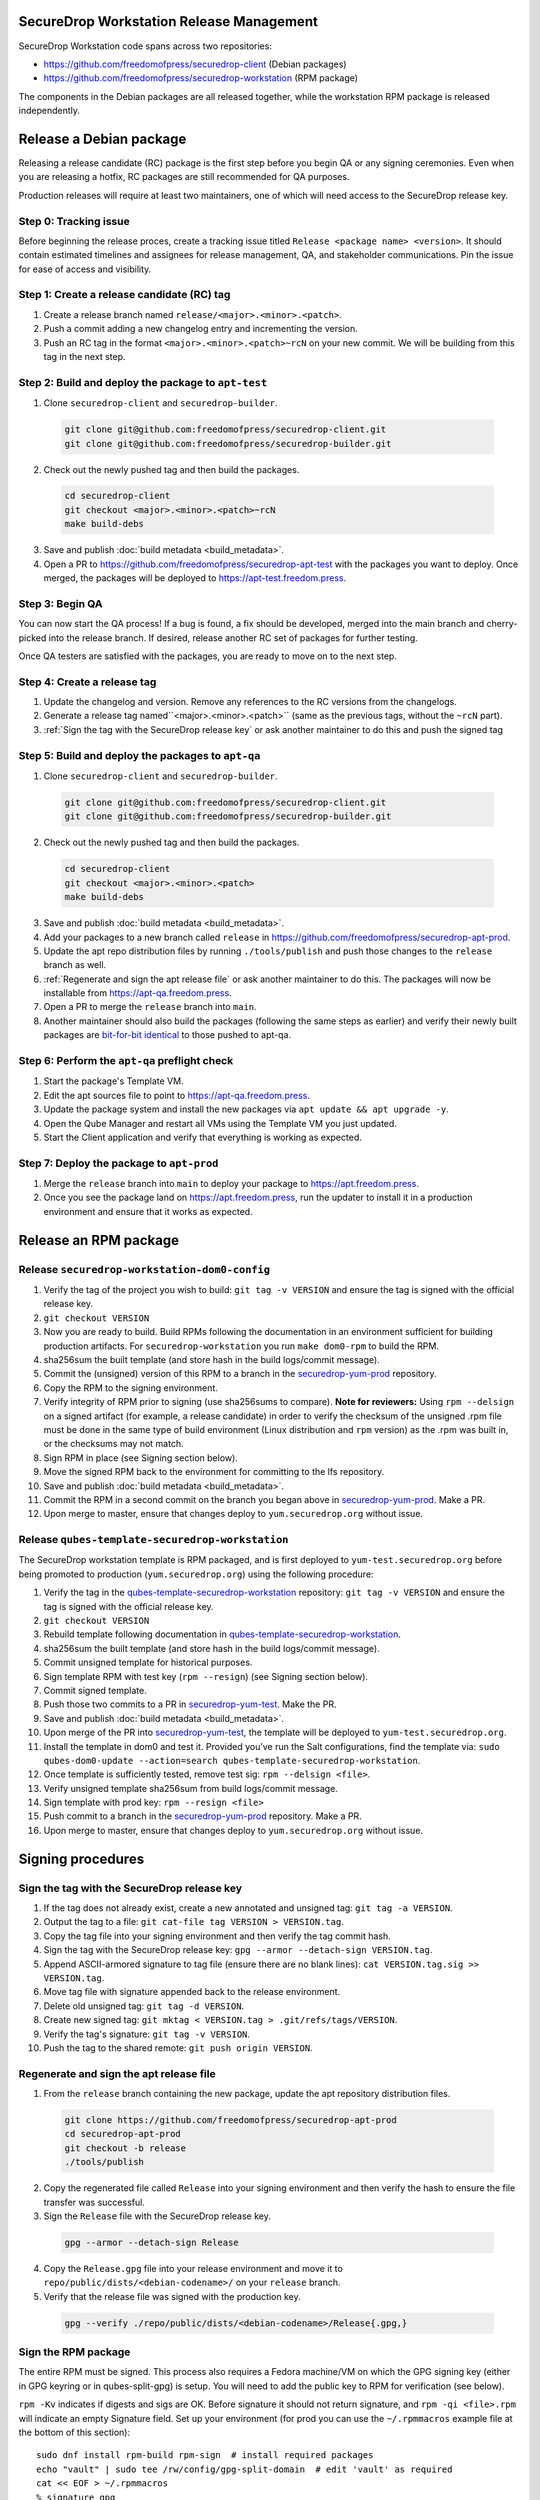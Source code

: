 SecureDrop Workstation Release Management
=========================================

SecureDrop Workstation code spans across two repositories:

-  https://github.com/freedomofpress/securedrop-client (Debian packages)
-  https://github.com/freedomofpress/securedrop-workstation (RPM
   package)

The components in the Debian packages are all released together, while the workstation RPM package is released independently.

Release a Debian package
========================

Releasing a release candidate (RC) package is the first step before you begin QA or any signing ceremonies. Even when you are
releasing a hotfix, RC packages are still recommended for QA purposes.

Production releases will require at least two maintainers, one of which will need access to the SecureDrop release key.

Step 0: Tracking issue
----------------------

Before beginning the release proces, create a tracking issue titled ``Release <package name> <version>``. It should contain
estimated timelines and assignees for release management, QA, and stakeholder communications. Pin the issue for ease of access
and visibility.

Step 1: Create a release candidate (RC) tag
-------------------------------------------

1. Create a release branch named ``release/<major>.<minor>.<patch>``.
2. Push a commit adding a new changelog entry and incrementing the version.
3. Push an RC tag in the format ``<major>.<minor>.<patch>~rcN`` on your new commit. We will be building from this tag in the next step.

Step 2: Build and deploy the package to ``apt-test``
----------------------------------------------------

1. Clone ``securedrop-client`` and ``securedrop-builder``.

  .. code-block:: sh

   git clone git@github.com:freedomofpress/securedrop-client.git
   git clone git@github.com:freedomofpress/securedrop-builder.git

2. Check out the newly pushed tag and then build the packages.

  .. code-block:: sh

   cd securedrop-client
   git checkout <major>.<minor>.<patch>~rcN
   make build-debs

3. Save and publish :doc:`build metadata <build_metadata>`.
4. Open a PR to https://github.com/freedomofpress/securedrop-apt-test with the packages you want to deploy.
   Once merged, the packages will be deployed to https://apt-test.freedom.press.

Step 3: Begin QA
----------------

You can now start the QA process! If a bug is found, a fix should be developed, merged into the main branch and
cherry-picked into the release branch. If desired, release another RC set of packages for further testing.

Once QA testers are satisfied with the packages, you are ready to move on to the next step.

Step 4: Create a release tag
----------------------------

1. Update the changelog and version. Remove any references to the RC versions from the changelogs.
2. Generate a release tag named``<major>.<minor>.<patch>`` (same as the previous tags, without the ``~rcN`` part).
3. :ref:`Sign the tag with the SecureDrop release key` or ask another maintainer to do this and push the signed tag

Step 5: Build and deploy the packages to ``apt-qa``
---------------------------------------------------

1. Clone ``securedrop-client`` and ``securedrop-builder``.

  .. code-block:: sh

   git clone git@github.com:freedomofpress/securedrop-client.git
   git clone git@github.com:freedomofpress/securedrop-builder.git

2. Check out the newly pushed tag and then build the packages.

  .. code-block:: sh

   cd securedrop-client
   git checkout <major>.<minor>.<patch>
   make build-debs

3. Save and publish :doc:`build metadata <build_metadata>`.
4. Add your packages to a new branch called ``release`` in https://github.com/freedomofpress/securedrop-apt-prod.
5. Update the apt repo distribution files by running ``./tools/publish`` and push those changes to the ``release`` branch as well.
6. :ref:`Regenerate and sign the apt release file` or ask another maintainer to do this. The packages will now be installable from https://apt-qa.freedom.press.
7. Open a PR to merge the ``release`` branch into ``main``.
8. Another maintainer should also build the packages (following the same steps as earlier) and verify their newly built packages
   are `bit-for-bit identical <https://reproducible-builds.org/docs/definition/>`_ to those pushed to apt-qa.

Step 6: Perform the ``apt-qa`` preflight check
----------------------------------------------

1. Start the package's Template VM.
2. Edit the apt sources file to point to https://apt-qa.freedom.press.
3. Update the package system and install the new packages via ``apt update && apt upgrade -y``.
4. Open the Qube Manager and restart all VMs using the Template VM you just updated.
5. Start the Client application and verify that everything is working as expected.

Step 7: Deploy the package to ``apt-prod``
------------------------------------------

1. Merge the ``release`` branch into ``main`` to deploy your package to https://apt.freedom.press.
2. Once you see the package land on https://apt.freedom.press, run the updater to install it in a production environment and ensure that it works as expected.

Release an RPM package
======================

Release ``securedrop-workstation-dom0-config``
----------------------------------------------

1.  Verify the tag of the project you wish to build:
    ``git tag -v VERSION`` and ensure the tag is signed with the
    official release key.
2.  ``git checkout VERSION``
3.  Now you are ready to build. Build RPMs following the documentation
    in an environment sufficient for building production artifacts. For
    ``securedrop-workstation`` you run ``make dom0-rpm`` to build the
    RPM.
4.  sha256sum the built template (and store hash in the build
    logs/commit message).
5.  Commit the (unsigned) version of this RPM to a branch in the
    `securedrop-yum-prod <https://github.com/freedomofpress/securedrop-yum-prod>`__
    repository.
6.  Copy the RPM to the signing environment.
7.  Verify integrity of RPM prior to signing (use sha256sums to
    compare). **Note for reviewers:** Using ``rpm --delsign`` on a
    signed artifact (for example, a release candidate) in order to
    verify the checksum of the unsigned .rpm file must be done in the
    same type of build environment (Linux distribution and ``rpm``
    version) as the .rpm was built in, or the checksums may not match.
8.  Sign RPM in place (see Signing section below).
9.  Move the signed RPM back to the environment for committing to the
    lfs repository.
10. Save and publish :doc:`build metadata <build_metadata>`.
11. Commit the RPM in a second commit on the branch you began above in
    `securedrop-yum-prod <https://github.com/freedomofpress/securedrop-yum-prod>`__.
    Make a PR.
12. Upon merge to master, ensure that changes deploy to
    ``yum.securedrop.org`` without issue.

Release ``qubes-template-securedrop-workstation``
-------------------------------------------------

The SecureDrop workstation template is RPM packaged, and is first
deployed to ``yum-test.securedrop.org`` before being promoted to
production (``yum.securedrop.org``) using the following procedure:

1.  Verify the tag in the
    `qubes-template-securedrop-workstation <https://github.com/freedomofpress/qubes-template-securedrop-workstation>`__
    repository: ``git tag -v VERSION`` and ensure the tag is signed with
    the official release key.
2.  ``git checkout VERSION``
3.  Rebuild template following documentation in
    `qubes-template-securedrop-workstation <https://github.com/freedomofpress/qubes-template-securedrop-workstation>`__.
4.  sha256sum the built template (and store hash in the build
    logs/commit message).
5.  Commit unsigned template for historical purposes.
6.  Sign template RPM with test key (``rpm --resign``) (see Signing section
    below).
7.  Commit signed template.
8.  Push those two commits to a PR in
    `securedrop-yum-test <https://github.com/freedomofpress/securedrop-yum-test/>`__.
    Make the PR.
9.  Save and publish :doc:`build metadata <build_metadata>`.
10. Upon merge of the PR into
    `securedrop-yum-test <https://github.com/freedomofpress/securedrop-yum-test/>`__,
    the template will be deployed to ``yum-test.securedrop.org``.
11. Install the template in dom0 and test it. Provided you’ve run the Salt configurations, find the template via:
    ``sudo qubes-dom0-update --action=search qubes-template-securedrop-workstation``.
12. Once template is sufficiently tested, remove test sig:
    ``rpm --delsign <file>``.
13. Verify unsigned template sha256sum from build logs/commit message.
14. Sign template with prod key: ``rpm --resign <file>``
15. Push commit to a branch in the
    `securedrop-yum-prod <https://github.com/freedomofpress/securedrop-yum-prod/>`__
    repository. Make a PR.
16. Upon merge to master, ensure that changes deploy to
    ``yum.securedrop.org`` without issue.

Signing procedures
==================

.. _Sign the tag with the SecureDrop release key:

Sign the tag with the SecureDrop release key
--------------------------------------------

1. If the tag does not already exist, create a new annotated and unsigned tag: ``git tag -a VERSION``.
2. Output the tag to a file: ``git cat-file tag VERSION > VERSION.tag``.
3. Copy the tag file into your signing environment and then verify the tag commit hash.
4. Sign the tag with the SecureDrop release key: ``gpg --armor --detach-sign VERSION.tag``.
5. Append ASCII-armored signature to tag file (ensure there are no blank lines): ``cat VERSION.tag.sig >> VERSION.tag``.
6. Move tag file with signature appended back to the release environment.
7. Delete old unsigned tag: ``git tag -d VERSION``.
8. Create new signed tag: ``git mktag < VERSION.tag > .git/refs/tags/VERSION``.
9. Verify the tag's signature: ``git tag -v VERSION``.
10. Push the tag to the shared remote: ``git push origin VERSION``.

.. _Regenerate and sign the apt release file:

Regenerate and sign the apt release file
----------------------------------------

1. From the ``release`` branch containing the new package, update the apt repository distribution files.

  .. code-block:: sh

   git clone https://github.com/freedomofpress/securedrop-apt-prod
   cd securedrop-apt-prod
   git checkout -b release
   ./tools/publish

2. Copy the regenerated file called ``Release`` into your signing environment and then verify the hash to ensure the file transfer was successful.
3. Sign the ``Release`` file with the SecureDrop release key.

  .. code-block:: sh

   gpg --armor --detach-sign Release

4. Copy the ``Release.gpg`` file into your release environment and move it to ``repo/public/dists/<debian-codename>/`` on your ``release`` branch.
5. Verify that the release file was signed with the production key.

  .. code-block:: sh

   gpg --verify ./repo/public/dists/<debian-codename>/Release{.gpg,}

Sign the RPM package
--------------------

The entire RPM must be signed. This process also requires a Fedora
machine/VM on which the GPG signing key (either in GPG keyring or in
qubes-split-gpg) is setup. You will need to add the public key to RPM
for verification (see below).

``rpm -Kv`` indicates if digests and sigs are OK. Before signature it
should not return signature, and ``rpm -qi <file>.rpm`` will indicate an
empty Signature field. Set up your environment (for prod you can use the
``~/.rpmmacros`` example file at the bottom of this section):

::

   sudo dnf install rpm-build rpm-sign  # install required packages
   echo "vault" | sudo tee /rw/config/gpg-split-domain  # edit 'vault' as required
   cat << EOF > ~/.rpmmacros
   %_signature gpg
   %_gpg_name <gpg_key_id>
   %__gpg /usr/bin/qubes-gpg-client-wrapper
   %__gpg_sign_cmd %{__gpg} --no-verbose -u %{_gpg_name} --detach-sign %{__plaintext_filename} --output %{__signature_filename}
   EOF

Now we’ll sign the RPM:

::

   rpm --resign <rpm>.rpm  # --addsign would allow us to apply multiple signatures to the RPM
   rpm -qi<file.rpm>  # should now show that the file is signed
   rpm -Kv  # should contain NOKEY errors in the lines containing Signature
   # This is because the (public) key of the RPM signing key is not present,
   # and must be added to the RPM client config to verify the signature:
   sudo rpm --import <publicKey>.asc
   rpm -Kv  # Signature lines will now contain OK instead of NOKEY

You can then proceed with distributing the package, via the “test” or
“prod” repo, as appropriate.
